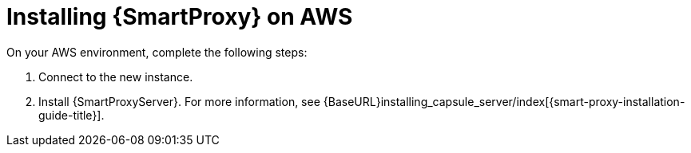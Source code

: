 [[Installing_Capsule_on_AWS]]
= Installing {SmartProxy} on AWS

On your AWS environment, complete the following steps:

. Connect to the new instance.
. Install {SmartProxyServer}. For more information, see {BaseURL}installing_capsule_server/index[{smart-proxy-installation-guide-title}].
